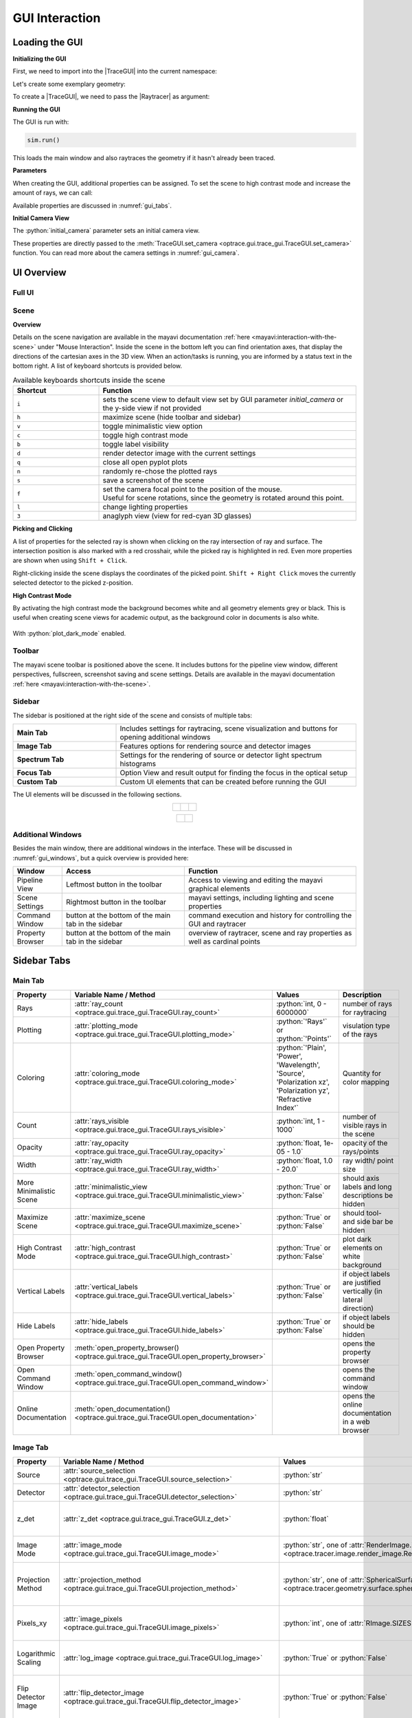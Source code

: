 .. _usage_gui:


GUI Interaction
------------------


.. |TraceGUI| replace:: :class:`TraceGUI <optrace.gui.trace_gui.TraceGUI>`
.. |Raytracer| replace:: :class:`Raytracer <optrace.tracer.raytracer.Raytracer>`


.. testcode:: 
   :hide:

   import optrace as ot
   ot.global_options.show_progressbar = False
   
   from optrace.gui import TraceGUI

.. role:: python(code)
  :language: python
  :class: highlight



Loading the GUI
____________________


**Initializing the GUI**

First, we need to import into the |TraceGUI| into the current namespace:

.. testcode::

   from optrace.gui.trace_gui import TraceGUI


Let's create some exemplary geometry:

.. testcode::

   RT = ot.Raytracer(outline=[-10, 10, -10, 10, -10, 60])

   disc = ot.CircularSurface(r=3)
   RS = ot.RaySource(disc, pos=[0, 0, -5])
   RT.add(RS)

   eye = ot.presets.geometry.legrand_eye()
   RT.add(eye)

To create a |TraceGUI|, we need to pass the |Raytracer| as argument:

.. testcode::

   sim = TraceGUI(RT)

**Running the GUI**

The GUI is run with:

.. code-block:: python

   sim.run()

This loads the main window and also raytraces the geometry if it hasn't already been traced.

**Parameters**

When creating the GUI, additional properties can be assigned.
To set the scene to high contrast mode and increase the amount of rays, we can call:

.. testcode::

   sim = TraceGUI(RT, high_contrast=True, ray_count=2000000)

Available properties are discussed in :numref:`gui_tabs`.


**Initial Camera View**

The :python:`initial_camera` parameter sets an initial camera view.

.. testcode::

   sim = TraceGUI(RT, high_contrast=True, ray_count=2000000, 
                  initial_camera=dict(center=[-50, -50, 0], 
                  direction=[-1, -1, -1], height=150, roll=-120))

These properties are directly passed to the :meth:`TraceGUI.set_camera <optrace.gui.trace_gui.TraceGUI.set_camera>` function.
You can read more about the camera settings in :numref:`gui_camera`.


UI Overview
_________________

Full UI
######################

.. figure:: ../images/UI_scene_full.svg
   :align: center
   :width: 800
   :class: dark-light


.. _gui_overview_scene:

Scene
######################

**Overview**

Details on the scene navigation are available in the mayavi documentation :ref:`here <mayavi:interaction-with-the-scene>` under "Mouse Interaction".
Inside the scene in the bottom left you can find orientation axes, that display the directions of the cartesian axes in the 3D view. 
When an action/tasks is running, you are informed by a status text in the bottom right.
A list of keyboard shortcuts is provided below.

.. list-table:: Available keyboards shortcuts inside the scene
   :header-rows: 1
   :align: center
   :widths: 100 300

   * - Shortcut
     - Function
   * - ``i``
     - sets the scene view to default view set by GUI parameter `initial_camera` or the y-side view if not provided
   * - ``h``
     - maximize scene (hide toolbar and sidebar)
   * - ``v``
     - toggle minimalistic view option
   * - ``c``
     - toggle high contrast mode
   * - ``b``
     - toggle label visibility
   * - ``d``
     - render detector image with the current settings
   * - ``q``
     - close all open pyplot plots
   * - ``n``
     - randomly re-chose the plotted rays
   * - ``s``
     - save a screenshot of the scene
   * - ``f``
     - | set the camera focal point to the position of the mouse. 
       | Useful for scene rotations, since the geometry is rotated around this point.
   * - ``l``
     - change lighting properties
   * - ``3``
     - anaglyph view (view for red-cyan 3D glasses)

**Picking and Clicking**

A list of properties for the selected ray is shown when clicking on the ray intersection of ray and surface.
The intersection position is also marked with a red crosshair, while the picked ray is highlighted in red.
Even more properties are shown when using ``Shift + Click``.

Right-clicking inside the scene displays the coordinates of the picked point.
``Shift + Right Click`` moves the currently selected detector to the picked z-position.

**High Contrast Mode**

By activating the high contrast mode the background becomes white and all geometry elements grey or black.
This is useful when creating scene views for academic output, as the background color in documents is also white.

.. figure:: ../images/example_double_gauss.png
  :align: center
  :width: 800
  :class: dark-light

  With :python:`plot_dark_mode` enabled.
   

Toolbar
######################

The mayavi scene toolbar is positioned above the scene. 
It includes buttons for the pipeline view window, different perspectives, fullscreen, screenshot saving and scene settings. 
Details are available in the mayavi documentation :ref:`here <mayavi:interaction-with-the-scene>`.

Sidebar
######################

The sidebar is positioned at the right side of the scene and consists of multiple tabs:

.. list-table::
   :align: left
   :stub-columns: 1
   :widths: 150 350

   * - Main Tab
     - Includes settings for raytracing, scene visualization and buttons for opening additional windows
   * - Image Tab
     - Features options for rendering source and detector images
   * - Spectrum Tab
     - Settings for the rendering of source or detector light spectrum histograms
   * - Focus Tab
     - Option View and result output for finding the focus in the optical setup
   * - Custom Tab
     - Custom UI elements that can be created before running the GUI

The UI elements will be discussed in the following sections.

.. list-table::
   :align: center
   :class: table-borderless

   * - .. figure:: ../images/ui_main_tab.png
          :align: center
          :width: 255
          :class: dark-light

     - .. figure:: ../images/ui_image_tab.png
          :align: center
          :width: 250
          :class: dark-light

     - .. figure:: ../images/ui_spectrum_tab.png
          :align: center
          :width: 250
          :class: dark-light


.. list-table::
   :align: center
   :class: table-borderless

   * - .. figure:: ../images/ui_focus_tab.png
          :align: center
          :width: 250
          :class: dark-light
     
     - .. figure:: ../images/ui_custom_tab.png
          :align: center
          :width: 250
          :class: dark-light


Additional Windows
#######################

Besides the main window, there are additional windows in the interface. 
These will be discussed in :numref:`gui_windows`, but a quick overview is provided here:

.. list-table::
   :align: left
   :header-rows: 1
   :stub-columns: 0
   :widths: 100 250 350

   * - Window
     - Access
     - Function
   * - Pipeline View
     - Leftmost button in the toolbar
     - Access to viewing and editing the mayavi graphical elements
   * - Scene Settings
     - Rightmost button in the toolbar
     - mayavi settings, including lighting and scene properties
   * - Command Window
     - button at the bottom of the main tab in the sidebar
     - command execution and history for controlling the GUI and raytracer
   * - Property Browser
     - button at the bottom of the main tab in the sidebar
     - overview of raytracer, scene and ray properties as well as cardinal points


.. _gui_tabs:

Sidebar Tabs
____________________


Main Tab
#######################


.. list-table::
   :header-rows: 1
   :align: left
   :widths: 75 100 150 150
   :width: 900px
   
   * - Property
     - Variable Name / Method
     - Values
     - Description
   * - Rays
     - :attr:`ray_count <optrace.gui.trace_gui.TraceGUI.ray_count>`
     - :python:`int, 0 - 6000000`
     - number of rays for raytracing
   * - Plotting
     - :attr:`plotting_mode <optrace.gui.trace_gui.TraceGUI.plotting_mode>`
     - :python:`'Rays'` or :python:`'Points'`
     - visulation type of the rays
   * - Coloring
     - :attr:`coloring_mode <optrace.gui.trace_gui.TraceGUI.coloring_mode>`
     - :python:`'Plain', 'Power', 'Wavelength', 'Source', 'Polarization xz', 'Polarization yz', 'Refractive Index'`
     - Quantity for color mapping
   * - Count
     - :attr:`rays_visible <optrace.gui.trace_gui.TraceGUI.rays_visible>`
     - :python:`int, 1 - 1000`
     - number of visible rays in the scene
   * - Opacity
     - :attr:`ray_opacity <optrace.gui.trace_gui.TraceGUI.ray_opacity>`
     - :python:`float, 1e-05 - 1.0`
     - opacity of the rays/points
   * - Width
     - :attr:`ray_width <optrace.gui.trace_gui.TraceGUI.ray_width>`
     - :python:`float, 1.0 - 20.0`
     - ray width/ point size
   * - More Minimalistic Scene
     - :attr:`minimalistic_view <optrace.gui.trace_gui.TraceGUI.minimalistic_view>`
     - :python:`True` or :python:`False`
     - should axis labels and long descriptions be hidden
   * - Maximize Scene
     - :attr:`maximize_scene <optrace.gui.trace_gui.TraceGUI.maximize_scene>`     
     - :python:`True` or :python:`False`
     - should tool- and side bar be hidden
   * - High Contrast Mode
     - :attr:`high_contrast <optrace.gui.trace_gui.TraceGUI.high_contrast>`
     - :python:`True` or :python:`False`
     - plot dark elements on white background
   * - Vertical Labels
     - :attr:`vertical_labels <optrace.gui.trace_gui.TraceGUI.vertical_labels>`
     - :python:`True` or :python:`False`
     - if object labels are justified vertically (in lateral direction)
   * - Hide Labels
     - :attr:`hide_labels <optrace.gui.trace_gui.TraceGUI.hide_labels>`
     - :python:`True` or :python:`False`
     - if object labels should be hidden
   * - Open Property Browser
     - :meth:`open_property_browser() <optrace.gui.trace_gui.TraceGUI.open_property_browser>`
     -
     - opens the property browser
   * - Open Command Window
     - :meth:`open_command_window() <optrace.gui.trace_gui.TraceGUI.open_command_window>`
     -
     - opens the command window
   * - Online Documentation
     - :meth:`open_documentation() <optrace.gui.trace_gui.TraceGUI.open_documentation>`
     -
     - opens the online documentation in a web browser

Image Tab
#######################


.. list-table::
   :header-rows: 1
   :align: left
   :widths: 75 100 150 150
   
   * - Property
     - Variable Name / Method
     - Values
     - Description
   * - Source 
     - :attr:`source_selection <optrace.gui.trace_gui.TraceGUI.source_selection>`
     - :python:`str`
     - selection of the ray source
   * - Detector
     - :attr:`detector_selection <optrace.gui.trace_gui.TraceGUI.detector_selection>` 
     - :python:`str`
     - selection of the detector
   * - z_det
     - :attr:`z_det <optrace.gui.trace_gui.TraceGUI.z_det>`
     - :python:`float`
     - position of the currently selected detector
   * - Image Mode
     - :attr:`image_mode <optrace.gui.trace_gui.TraceGUI.image_mode>`
     - :python:`str`, one of :attr:`RenderImage.image_modes <optrace.tracer.image.render_image.RenderImage.image_modes>`
     - image rendering mode
   * - Projection Method
     - :attr:`projection_method <optrace.gui.trace_gui.TraceGUI.projection_method>`
     - :python:`str`, one of :attr:`SphericalSurface.sphere_projection_methods <optrace.tracer.geometry.surface.spherical_surface.SphericalSurface.sphere_projection_methods>`
     - sphere projection method for spherical detectors
   * - Pixels_xy
     - :attr:`image_pixels <optrace.gui.trace_gui.TraceGUI.image_pixels>`
     - :python:`int`, one of :attr:`RImage.SIZES <optrace.tracer.image.render_image.RenderImage.SIZES>`
     - number of pixels in smaller image dimension
   * - Logarithmic Scaling 
     - :attr:`log_image <optrace.gui.trace_gui.TraceGUI.log_image>`
     - :python:`True` or :python:`False`
     - if image values should be scaled logarithmically
   * - Flip Detector Image
     - :attr:`flip_detector_image <optrace.gui.trace_gui.TraceGUI.flip_detector_image>`
     - :python:`True` or :python:`False`
     - if the detector image should be flipped (rotated by 180 degrees)
   * - Rays from Selected Source Only
     - :attr:`detector_image_single_source <optrace.gui.trace_gui.TraceGUI.detector_image_single_source>`
     - :python:`True` or :python:`False`
     - if only the selected ray source should contribute to the image
   * - Source Image
     - :meth:`source_image() <optrace.gui.trace_gui.TraceGUI.source_image>`
     -
     - renders a source image with the given settings
   * - Detector Image 
     - :meth:`detector_image() <optrace.gui.trace_gui.TraceGUI.detector_image>`
     -
     - renders a detector image with the given settings
   * - Cut at
     - :attr:`profile_position_dimension <optrace.gui.trace_gui.TraceGUI.profile_position_dimension>`
     - :python:`'x', 'y'`
     - image profile dimension
   * - Cut Value
     - :attr:`profile_position <optrace.gui.trace_gui.TraceGUI.profile_position>`
     - :python:`float`
     - image profile value for the chosen dimension
   * - Source Image Cut
     - :meth:`source_profile() <optrace.gui.trace_gui.TraceGUI.source_profile>`
     -
     - renders a source image profile
   * - Detector Image Cut
     - :meth:`detector_profile() <optrace.gui.trace_gui.TraceGUI.detector_profile>`
     -
     - renders a detector image profile
   * - Activate Filter 
     - :attr:`activate_filter <optrace.gui.trace_gui.TraceGUI.activate_filter>`
     - :python:`True` or :python:`False`
     - activate the smoothing / resolution limit filter
   * - Resolution Limit 
     - :attr:`filter_constant <optrace.gui.trace_gui.TraceGUI.filter_constant>`
     - :python:`float, 0.3 - 40`
     - resolution filter filter constant

Spectrum Tab
#######################

.. list-table::
   :header-rows: 1
   :align: left
   
   * - Property
     - Variable Name / Method
     - Values
     - Description
   * - Source 
     - :attr:`source_selection <optrace.gui.trace_gui.TraceGUI.source_selection>`
     - :python:`str`
     - the selected ray source
   * - Detector
     - :attr:`detector_selection <optrace.gui.trace_gui.TraceGUI.detector_selection>` 
     - :python:`str`
     - the selected detector
   * - z_det
     - :attr:`z_det <optrace.gui.trace_gui.TraceGUI.z_det>`
     - :python:`float`
     - position of the selected detector
   * -  Source Spectrum
     - :meth:`source_spectrum() <optrace.gui.trace_gui.TraceGUI.source_spectrum>`
     - 
     - render a source spectrum for the chosen source
   * - Rays from Selected Source Only 
     - :attr:`detector_spectrum_single_source <optrace.gui.trace_gui.TraceGUI.detector_spectrum_single_source>` 
     - :python:`True` or :python:`False`
     - if only the selected ray source should contribute to the detector spectrum
   * -  Detector Spectrum
     - :meth:`detector_spectrum() <optrace.gui.trace_gui.TraceGUI.detector_spectrum>`
     - 
     - render a detector image
   * - Spectrum Properties
     - 
     - 
     - output field for spectrum properties

Focus Tab
#######################

.. list-table::
   :header-rows: 1
   :align: left
   
   * - Property
     - Variable Name / Method
     - Values
     - Description
   * - Source 
     - :attr:`source_selection <optrace.gui.trace_gui.TraceGUI.source_selection>`
     - :python:`str`
     - the selected source
   * - Detector
     - :attr:`detector_selection <optrace.gui.trace_gui.TraceGUI.detector_selection>` 
     - :python:`str`
     - the selected detector
   * - z_det
     - :attr:`z_det <optrace.gui.trace_gui.TraceGUI.z_det>`
     - :python:`float`
     - position of the selected detector
   * - Focus Mode     
     - :attr:`focus_search_method <optrace.gui.trace_gui.TraceGUI.focus_search_method>`
     - :python:`str`, one of :attr:`Raytracer.focus_search_methods <optrace.tracer.raytracer.Raytracer.focus_search_methods>`
     - mode for focus search
   * - Rays From Selected Source Only
     - :attr:`focus_search_single_source <optrace.gui.trace_gui.TraceGUI.focus_search_single_source>`
     - :python:`True` or :python:`False`
     - only use the rays from the selected source for focus search
   * -  Plot Cost Function
     - :attr:`plot_cost_function <optrace.gui.trace_gui.TraceGUI.plot_cost_function>`
     - :python:`True` or :python:`False`
     - plots the evaluated cost function
   * -  Find Focus and move the currently selected detector to it
     - :meth:`move_to_focus() <optrace.gui.trace_gui.TraceGUI.move_to_focus>`
     - 
     - execute the focus search
   * -  Optimization  Output
     - 
     - 
     - output for displaying optimization information

Custom Tab
#######################

optrace allows for the creation of custom UI elements in the "Custom" Tab with bindings to a function.
Examples using such additional elements include :ref:`example_image_render` or :ref:`example_arizona_eye_model`.

The elements must be added before running the TraceGUI.
The following functions are available:

.. list-table::
   :header-rows: 1
   :align: left

   * - Method
     - Parameters
     - Description

   * - :meth:`TraceGUI.add_custom_value <optrace.gui.trace_gui.TraceGUI.add_custom_value>`
     - title (:python:`str`), default value (:python:`float`), callable function
     - a textfield for setting a floating point value

   * - :meth:`TraceGUI.add_custom_button <optrace.gui.trace_gui.TraceGUI.add_custom_value>`
     - title (:python:`str`), callable function
     - a custom button that executes an action

   * - :meth:`TraceGUI.add_custom_selection <optrace.gui.trace_gui.TraceGUI.add_custom_value>`
     - title (:python:`str`), options (:python:`list` of :python:`str`), default value (:python:`str`), callable function
     - a text selection field

   * - :meth:`TraceGUI.add_custom_checkbox <optrace.gui.trace_gui.TraceGUI.add_custom_value>`
     - title (:python:`str`), default state (:python:`bool`), callable function
     - a checkbox boolean option

Changing the value, selection or checkbox automatically calls the function after enter has been pressed.
The number of custom UI elements is limited to three of each type.
The callable functions are an optional parameter (except for the button), which can be left empty of set to :python:`None`.
This can be useful when using a field as setting for another action.

The following examples creates a custom button, checkbox, selection and value:

.. testcode::

   RT = ot.Raytracer(outline=[-5, 5, -10, 10, 0, 60])

   # create geometry
   ...

   # define custom actions

   def change_aperture(RT, ap):
       ...

   def change_test_image(RT, image):
       ...

   def toggle_ray_info(RT, active):
       ...

   # create the GUI
   sim = TraceGUI(RT)
   
   # add UI elements to "Custom Tab" in the TraceGUI
   sim.add_custom_value("Aperture radius (1 - 3mm)", 2.0, 
                        lambda ap: change_aperture(RT, ap))
   sim.add_custom_selection("Test Image", ["Testcard", "Grid"], "Testcard", 
                            lambda img: change_test_image(RT, img))
   sim.add_custom_button("Detector Image", sim.detector_image)
   sim.add_custom_checkbox("Print Ray Info", False, lambda b: toggle_ray_info(RT, b))

After that, the TraceGUI can be run normally with :meth:`TraceGUI.run <optrace.gui.trace_gui.TraceGUI.run>`.
Accessing or assigning these properties at runtime is described in :numref:`gui_automation_custom_UI`.


.. _gui_windows:

Additional Windows
____________________

Pipeline View
#######################

The pipeline of the mayavi scene allows for the viewing and alteration of different geometry objects of the visible scene. 
For instance, you can change the colors or representation of different elements.
Note that editing the visualization objects inside the scene is 
different from changing the geometry objects inside the |Raytracer|.
The former does not update the underlying geometry and does not update the rays.

A more detailed information about the `pipeline view <https://docs.enthought.com/mayavi/mayavi/pipeline.html>`__ 
and the `different objects populating the view <https://docs.enthought.com/mayavi/mayavi/mayavi_objects.html>`__ 
are available in the mayavi documentation.

.. figure:: ../images/ui_pipeline.png
   :align: center
   :width: 600
   :class: dark-light

.. _property_viewer:

Property Viewer
#######################

The property viewer provides an interactive tree view to the following properties:

* properties about the rays/points currently shown
* cardinal points and other paraxial properties of the lenses and the whole lens setup
* properties of the |Raytracer| class
* available presets
* |TraceGUI| properties
* |TraceGUI| scene properties

All displayed property values are a read-only snapshot.
To update the values, click on the ``Update`` button.
Navigate the tabs to switch to different trees.

.. figure:: ../images/ui_property_browser.png
   :align: center
   :width: 600
   :class: dark-light

Command Window
#######################

Inside this window commands can run from inside the |TraceGUI| class.
Scripting on the GUI or change |Raytracer| properties is possible, like adding, changing or removing geometries.

After entering a command in the upper text field the ``Run``-button needs to be pressed.
Note that the command is only run, if the GUI is idle, therefore not doing any other tasks.

After running the command, the scene is automatically updated and the geometry is retraced if the option 
"Retrace and replot automatically" is set.
This can also be done manually with th ``Replot/Retrace`` Button.

The command is added to the history in the lower part of the window.
Copy each history field with ``Ctrl+C`` or export the whole history by pressing ``Copy History to Clipboard``.
There is also a ``Clear`` button available that empties the history.


.. figure:: ../images/ui_command_window.png
   :align: center
   :width: 600
   :class: dark-light

The commands are run from within the TraceGUI object.
To avoid race conditions and issues with scene rendering, all actions are run sequential.
This leads to the UI being unresponsive while running the command.

There are multiple object aliases available to simplify coding inside the command window

.. list-table:: Some object aliases
   :header-rows: 1
   :align: center
   :widths: 100 300
   :width: 600px

   * - Alias
     - Reference
   * - :python:`GUI`
     - the TraceGUI object (same as :python:`self`)
   * - :python:`RT`
     - the raytracer used
   * - :python:`LL`
     - the lens list of the raytracer
   * - :python:`AL`
     - the aperture list of the raytracer
   * - :python:`FL`
     - the filter list of the raytracer
   * - :python:`RSL`
     - the ray source list of the raytracer
   * - :python:`DL`
     - the detector list of the raytracer
   * - :python:`ML`
     - the marker list of the raytracer
   * - :python:`VL`
     - the volume list of the raytracer

For instance, inside the command window you can write :python:`RT.remove(AL[1])`
to remove the second aperture of tracing geometry.
By default, you also have access to most optrace classes, e.g. :python:`Raytracer, RGBImage, Group, RingSurface, ...`.

To include custom objects in the class, you can simply pass them to the constructor:

.. testcode::

   var = 78.2353
   
   def func():
       ...

   sim = TraceGUI(RT, important_function=func, important_variable=var)

This also makes them available for usage in the command window as 
:python:`GUI.important_function(), GUI.important_variable, ...`.


